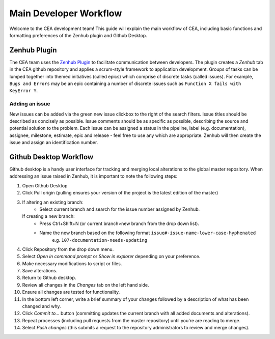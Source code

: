 Main Developer Workflow
=======================

Welcome to the CEA development team! This guide will explain the main workflow of CEA, including basic functions 
and formatting preferences of the Zenhub plugin and Github Desktop.

Zenhub Plugin
-------------

The CEA team uses the `Zenhub Plugin <https://www.zenhub.com/extension/>`_ to facilitate communication between developers. The plugin creates a *Zenhub* 
tab in the CEA github repository and applies a scrum-style framework to application development. Groups of tasks can be
lumped together into themed initiatives (called epics) which comprise of discrete tasks (called issues). For example, 
``Bugs and Errors`` may be an epic containing a number of discrete issues such as ``Function X fails with KeyError Y``.

Adding an issue
^^^^^^^^^^^^^^^

New issues can be added via the green new issue clickbox to the right of the search filters. Issue titles should be 
described as concisely as possible. Issue comments should be as specific as possible, describing the source and potential solution
to the problem. Each issue can be assigned a status in the pipeline, label (e.g. documentation), assignee, milestone, estimate, epic
and release - feel free to use any which are appropriate. Zenhub will then create the issue and assign an identification number.


Github Desktop Workflow
-----------------------
Github desktop is a handy user interface for tracking and merging local alterations to the global master repository. When addressing an
issue raised in Zenhub, it is important to note the following steps:

#. Open Github Desktop
#. Click Pull origin (pulling ensures your version of the project is the latest edition of the master)
#. If altering an existing branch:
    - Select current branch and search for the issue number assigned by Zenhub.
   If creating a new branch:
    - Press Ctrl+Shift+N (or current branch>new branch from the drop down list).
    - Name the new branch based on the following format ``issue#-issue-name-lower-case-hyphenated``
	e.g. ``107-documentation-needs-updating`` 
#. Click Repository from the drop down menu.
#. Select *Open in command prompt* or *Show in explorer* depending on your preference.
#. Make necessary modifications to script or files.
#. Save alterations.
#. Return to Github desktop.
#. Review all changes in the *Changes* tab on the left hand side.
#. Ensure all changes are tested for functionality.
#. In the bottom left corner, write a brief summary of your changes followed by a description of what has been changed and why.
#. Click *Commit to...* button (committing updates the current branch with all added documents and alterations).
#. Repeat processes (including pull requests from the master repository) until you're are reading to merge.
#. Select *Push changes* (this submits a request to the repository administrators to review and merge changes).

